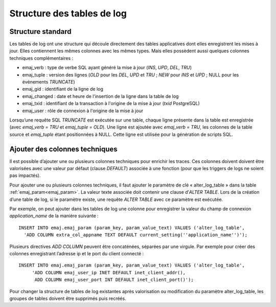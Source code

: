 Structure des tables de log
===========================

.. _logTableStructure:

Structure standard
------------------

Les tables de log ont une structure qui découle directement des tables applicatives dont elles enregistrent les mises à jour. Elles contiennent les mêmes colonnes avec les mêmes types. Mais elles possèdent aussi quelques colonnes techniques complémentaires :

* emaj_verb : type de verbe SQL ayant généré la mise à jour (*INS*, *UPD*, *DEL*, *TRU*)
* emaj_tuple : version des lignes (*OLD* pour les *DEL*, *UPD* et *TRU* ; *NEW* pour *INS* et *UPD* ; NULL pour les événements *TRUNCATE*)
* emaj_gid : identifiant de la ligne de log
* emaj_changed : date et heure de l'insertion de la ligne dans la table de log
* emaj_txid : identifiant de la transaction à l'origine de la mise à jour (*txid* PostgreSQL)
* emaj_user : rôle de connexion à l'origine de la mise à jour

Lorsqu’une requête SQL *TRUNCATE* est exécutée sur une table, chaque ligne présente dans la table est enregistrée (avec *emaj_verb = TRU* et *emaj_tuple = OLD*). Une ligne est ajoutée avec *emaj_verb = TRU*, les colonnes de la table source et *emaj_tuple* étant positionnées à NULL. Cette ligne est utilisée pour la génération de scripts SQL.

.. _addLogColumns:

Ajouter des colonnes techniques
-------------------------------
Il est possible d’ajouter une ou plusieurs colonnes techniques pour enrichir les traces. Ces colonnes doivent doivent être valorisées avec une valeur par défaut (clause *DEFAULT*) associée à une fonction (pour que les triggers de logs ne soient pas impactés).

Pour ajouter une ou plusieurs colonnes techniques, il faut ajouter le paramètre de clé « alter_log_table » dans la table :ref:`emaj_param<emaj_param>`. La valeur texte associée doit contenir une clause d’*ALTER TABLE*. Lors de la création d’une table de log, si le paramètre existe, une requête *ALTER TABLE* avec ce paramètre est exécutée.

Par exemple, on peut ajouter dans les tables de log une colonne pour enregistrer la valeur du champ de connexion *application_name* de la manière suivante ::

   INSERT INTO emaj.emaj_param (param_key, param_value_text) VALUES ('alter_log_table',
     'ADD COLUMN extra_col_appname TEXT DEFAULT current_setting(''application_name'')');

Plusieurs directives *ADD COLUMN* peuvent être concaténées, séparées par une virgule. Par exemple pour créer des colonnes enregistrant l’adresse ip et le port du client connecté ::

   INSERT INTO emaj.emaj_param (param_key, param_value_text) VALUES ('alter_log_table',
	'ADD COLUMN emaj_user_ip INET DEFAULT inet_client_addr(),
	 ADD COLUMN emaj_user_port INT DEFAULT inet_client_port()');

Pour changer la structure de tables de log existantes après valorisation ou modification du paramètre alter_log_table, les groupes de tables doivent être supprimés puis recréés.
